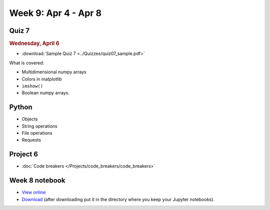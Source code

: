 Week 9: Apr 4 - Apr 8
=======================

Quiz 7
~~~~~~

.. rubric:: Wednesday, April 6

* :download:`Sample Quiz 7 <../Quizzes/quiz07_sample.pdf>`

What is covered:

* Multidimensional numpy arrays
* Colors in matplotlib
* ``imshow()``
* Boolean numpy arrays.


Python
~~~~~~

* Objects
* String operations
* File operations
* Requests



Project 6
~~~~~~~~~

* :doc:`Code breakers </Projects/code_breakers/code_breakers>`

Week 8 notebook
~~~~~~~~~~~~~~~

- `View online <../_static/weekly_notebooks/week9_notebook.html>`_
- `Download <../_static/weekly_notebooks/week9_notebook.ipynb>`_ (after downloading put it in the directory where you keep your Jupyter notebooks).

